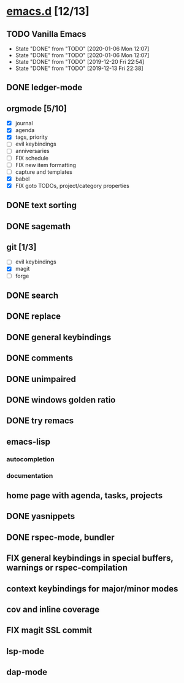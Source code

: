 * [[elisp:(org-projectile-open-project%20"emacs.d")][emacs.d]] [12/13]
  :PROPERTIES:
  :CATEGORY: emacs.d
  :END:
** TODO Vanilla Emacs
   SCHEDULED: <2020-01-10 Fri +1w>
   :PROPERTIES:
   :LAST_REPEAT: [2020-01-06 Mon 12:07]
   :END:
   - State "DONE"       from "TODO"       [2020-01-06 Mon 12:07]
   - State "DONE"       from "TODO"       [2020-01-06 Mon 12:07]
   - State "DONE"       from "TODO"       [2019-12-20 Fri 22:54]
   - State "DONE"       from "TODO"       [2019-12-13 Fri 22:38]
** DONE ledger-mode
   CLOSED: [2019-11-25 Mon 17:52]
** orgmode [5/10]
   - [X] journal
   - [X] agenda
   - [X] tags, priority
   - [ ] evil keybindings
   - [ ] anniversaries
   - [ ] FIX schedule
   - [ ] FIX new item formatting
   - [ ] capture and templates
   - [X] babel
   - [X] FIX goto TODOs, project/category properties
** DONE text sorting
** DONE sagemath
** git [1/3]
   - [ ] evil keybindings
   - [X] magit
   - [ ] forge
** DONE search
   CLOSED: [2019-11-30 Sat 16:56]
** DONE replace
** DONE general keybindings
** DONE comments
   CLOSED: [2019-12-04 Wed 00:04]
** DONE unimpaired
   CLOSED: [2019-12-04 Wed 00:04]
** DONE windows golden ratio
** DONE try remacs
** emacs-lisp
*** autocompletion
*** documentation
** home page with agenda, tasks, projects
** DONE yasnippets
** DONE rspec-mode, bundler
** FIX general keybindings in special buffers, *warnings* or *rspec-compilation*
** context keybindings for major/minor modes
** cov and inline coverage
** FIX magit SSL commit
** lsp-mode
** dap-mode

